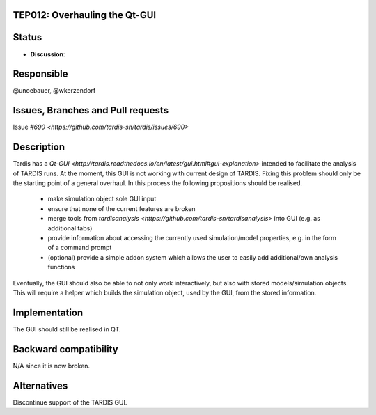 TEP012: Overhauling the Qt-GUI 
==============================

Status
======

- **Discussion**:

Responsible
===========

@unoebauer, @wkerzendorf

Issues, Branches and Pull requests
==================================

Issue `#690 <https://github.com/tardis-sn/tardis/issues/690>`

Description
===========

Tardis has a `Qt-GUI
<http://tardis.readthedocs.io/en/latest/gui.html#gui-explanation>` intended to
facilitate the analysis of TARDIS runs. At the moment, this GUI is not working
with current design of TARDIS. Fixing this problem should only be the starting
point of a general overhaul. In this process the following propositions should
be realised.

 * make simulation object sole GUI input
 * ensure that none of the current features are broken
 * merge tools from `tardisanalysis
   <https://github.com/tardis-sn/tardisanalysis>` into GUI (e.g. as additional
   tabs)
 * provide information about accessing the currently used simulation/model
   properties, e.g. in the form of a command prompt
 * (optional) provide a simple addon system which allows the user to easily add
   additional/own analysis functions

Eventually, the GUI should also be able to not only work interactively, but
also with stored models/simulation objects. This will require a helper which
builds the simulation object, used by the GUI, from the stored information.

Implementation
==============

The GUI should still be realised in QT.

Backward compatibility
======================

N/A since it is now broken.

Alternatives
============

Discontinue support of the TARDIS GUI.

